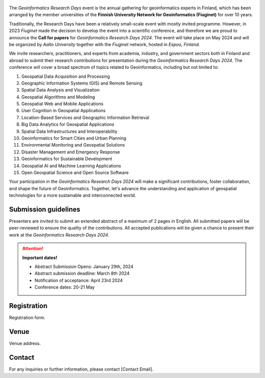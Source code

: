 .. figure:: _static/banner_logos.png



.. .. grid:: 1 3 3 3
    :gutter: 2

    .. grid-item-card:: :fas:`rocket` Why Geospatial Challenge Camp?
         :link: tabs/theme.html

         Geospatial Challenge Camp aims at engaging young scientists and students 
         to solve real-world sustainability challenges with digital data and 
         location technologies. In 2023, the topic of the challenge is 
         *Health and Wellbeing*.

    .. grid-item-card:: :fas:`bell` When?
        :link: tabs/schedule.html

        Starting on September 25-26th, 2023 with a kick-off event and 
        closing on December 1st, 2023. Multi-disciplinary teams of 
        young scientists work in close collaboration with different 
        stakeholders to co-create digital and social innovations 
        related to our health and wellbeing challenges.

    .. grid-item-card:: :fas:`plug` How to cooperate with us and sign-up for the challenge?
         :link: index.html#sign-up

         Researchers and students, check below how to sign-up for the Geospatial Challenge Camp 
         to boost your digital data and innovations skills and enlarge your networks.
         Collaborators, read more on how to be involved and match your digital health 
         and well-being information needs and opportunities with us.


The *Geoinformatics Research Days* event is the annual gathering for geoinformatics experts in Finland, 
which has been arranged by the member universities of the 
**Finnish University Network for Geoinformatics (Fiuginet)** for over 10 years.

Traditionally, the Research Days have been a relatively small-scale event with mostly invited programme. 
However, in 2023 *Fiuginet* made the decision to develop the event into a scientific conference, and therefore 
we are proud to announce the **Call for papers** for *Geoinformatics Research Days 2024*. 
The event will take place on May 2024 and will be organized by *Aalto University* together with the *Fiuginet* network, 
hosted in *Espoo, Finland.*

We invite researchers, practitioners, and experts from academia, industry, and government sectors both in 
Finland and abroad to submit their research contributions for presentation during the *Geoinformatics Research Days 2024*. 
The conference will cover a broad spectrum of topics related to Geoinformatics, including but not limited to:

1. Geospatial Data Acquisition and Processing
2. Geographic Information Systems (GIS) and Remote Sensing
3. Spatial Data Analysis and Visualization
4. Geospatial Algorithms and Modeling
5. Geospatial Web and Mobile Applications
6. User Cognition in Geospatial Applications
7. Location-Based Services and Geographic Information Retrieval
8. Big Data Analytics for Geospatial Applications
9. Spatial Data Infrastructures and Interoperability
10. Geoinformatics for Smart Cities and Urban Planning
11. Environmental Monitoring and Geospatial Solutions
12. Disaster Management and Emergency Response
13. Geoinformatics for Sustainable Development
14. Geospatial AI and Machine Learning Applications
15. Open Geospatial Science and Open Source Software

Your participation in the *Geoinformatics Research Days 2024* will make a significant contributions, foster collaboration,
and shape the future of Geoinformatics. Together, let's advance the understanding and application of geospatial technologies 
for a more sustainable and interconnected world.

Submission guidelines
======================

Presenters are invited to submit an extended abstract of a maximum of 2 pages in English. 
All submitted papers will be peer-reviewed to ensure the quality of the contributions. 
All accepted publications will be given a chance to present their work at the *Geoinformatics Research Days 2024*.


.. attention:: 
    **Important dates!**

    - Abstract Submission Opens: January 29th, 2024
    - Abstract submission deadline: March 8th 2024
    - Notification of acceptance: April 23rd 2024
    - Conference dates: 20-21 May


Registration
==============

Registration form.


Venue
======

Venue address.


Contact
===============
For any inquiries or further information, please contact [Contact Email].






   


..
  .. toctree::
    :maxdepth: 2
    :caption: Contents:
    :hidden:


    Theme<tabs/theme>
    Partners<tabs/partners>
    Researchers and Students<tabs/researchers>
    Full schedule<tabs/schedule>
    Kick-off meeting<tabs/kick_off>
    Accomodation<tabs/accommodation>   
    Materials & Info<tabs/materials/index>











..
               Indices and tables
               ==================

               * :ref:`genindex`
               * :ref:`modindex`
               * :ref:`search`
